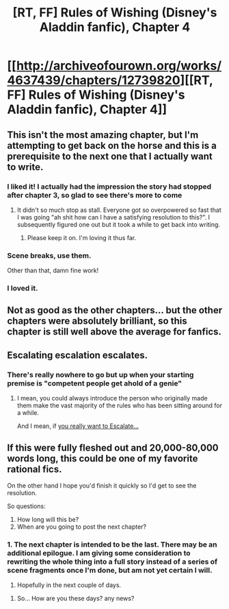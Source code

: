 #+TITLE: [RT, FF] Rules of Wishing (Disney's Aladdin fanfic), Chapter 4

* [[http://archiveofourown.org/works/4637439/chapters/12739820][[RT, FF] Rules of Wishing (Disney's Aladdin fanfic), Chapter 4]]
:PROPERTIES:
:Author: DRMacIver
:Score: 60
:DateUnix: 1450974681.0
:DateShort: 2015-Dec-24
:END:

** This isn't the most amazing chapter, but I'm attempting to get back on the horse and this is a prerequisite to the next one that I actually want to write.
:PROPERTIES:
:Author: DRMacIver
:Score: 15
:DateUnix: 1450974709.0
:DateShort: 2015-Dec-24
:END:

*** I liked it! I actually had the impression the story had stopped after chapter 3, so glad to see there's more to come
:PROPERTIES:
:Author: CitrusJ
:Score: 12
:DateUnix: 1450997595.0
:DateShort: 2015-Dec-25
:END:

**** It didn't so much stop as stall. Everyone got so overpowered so fast that I was going "ah shit how can I have a satisfying resolution to this?". I subsequently figured one out but it took a while to get back into writing.
:PROPERTIES:
:Author: DRMacIver
:Score: 9
:DateUnix: 1451035150.0
:DateShort: 2015-Dec-25
:END:

***** Please keep it on. I'm loving it thus far.
:PROPERTIES:
:Score: 1
:DateUnix: 1451088407.0
:DateShort: 2015-Dec-26
:END:


*** Scene breaks, use them.

Other than that, damn fine work!
:PROPERTIES:
:Author: nerdguy1138
:Score: 1
:DateUnix: 1451204397.0
:DateShort: 2015-Dec-27
:END:


*** I loved it.
:PROPERTIES:
:Author: ArmokGoB
:Score: 1
:DateUnix: 1451209334.0
:DateShort: 2015-Dec-27
:END:


** Not as good as the other chapters... but the other chapters were absolutely brilliant, so this chapter is still well above the average for fanfics.
:PROPERTIES:
:Author: scruiser
:Score: 2
:DateUnix: 1451098245.0
:DateShort: 2015-Dec-26
:END:


** Escalating escalation escalates.
:PROPERTIES:
:Author: chaosmosis
:Score: 2
:DateUnix: 1451107785.0
:DateShort: 2015-Dec-26
:END:

*** There's really nowhere to go but up when your starting premise is "competent people get ahold of a genie"
:PROPERTIES:
:Author: DRMacIver
:Score: 4
:DateUnix: 1451210051.0
:DateShort: 2015-Dec-27
:END:

**** I mean, you could always introduce the person who originally made them make the vast majority of the rules who has been sitting around for a while.

And I mean, if [[https://www.reddit.com/r/respectthreads/comments/2e6at5/respect_skitter/][you really want to Escalate...]]
:PROPERTIES:
:Author: JackStargazer
:Score: 3
:DateUnix: 1451268796.0
:DateShort: 2015-Dec-28
:END:


** If this were fully fleshed out and 20,000-80,000 words long, this could be one of my favorite rational fics.

On the other hand I hope you'd finish it quickly so I'd get to see the resolution.

So questions:

1. How long will this be?
2. When are you going to post the next chapter?
:PROPERTIES:
:Score: 1
:DateUnix: 1451370434.0
:DateShort: 2015-Dec-29
:END:

*** 1. The next chapter is intended to be the last. There may be an additional epilogue. I am giving some consideration to rewriting the whole thing into a full story instead of a series of scene fragments once I'm done, but am not yet certain I will.
2. Hopefully in the next couple of days.
:PROPERTIES:
:Author: DRMacIver
:Score: 2
:DateUnix: 1451380622.0
:DateShort: 2015-Dec-29
:END:

**** So... How are you these days? any news?
:PROPERTIES:
:Author: Martofunes
:Score: 1
:DateUnix: 1456857497.0
:DateShort: 2016-Mar-01
:END:
